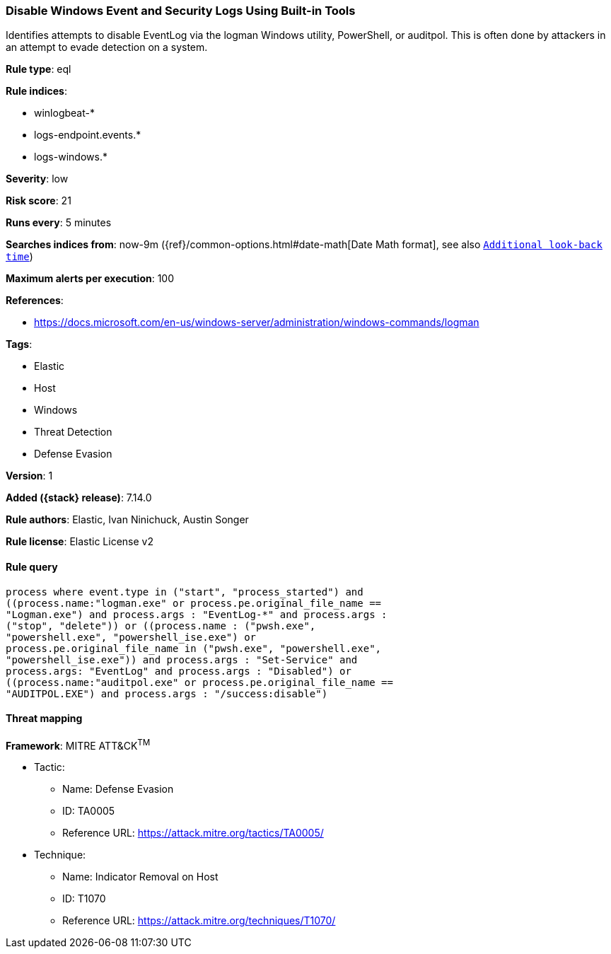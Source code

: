 [[disable-windows-event-and-security-logs-using-built-in-tools]]
=== Disable Windows Event and Security Logs Using Built-in Tools

Identifies attempts to disable EventLog via the logman Windows utility, PowerShell, or auditpol. This is often done by attackers in an attempt to evade detection on a system.

*Rule type*: eql

*Rule indices*:

* winlogbeat-*
* logs-endpoint.events.*
* logs-windows.*

*Severity*: low

*Risk score*: 21

*Runs every*: 5 minutes

*Searches indices from*: now-9m ({ref}/common-options.html#date-math[Date Math format], see also <<rule-schedule, `Additional look-back time`>>)

*Maximum alerts per execution*: 100

*References*:

* https://docs.microsoft.com/en-us/windows-server/administration/windows-commands/logman

*Tags*:

* Elastic
* Host
* Windows
* Threat Detection
* Defense Evasion

*Version*: 1

*Added ({stack} release)*: 7.14.0

*Rule authors*: Elastic, Ivan Ninichuck, Austin Songer

*Rule license*: Elastic License v2

==== Rule query


[source,js]
----------------------------------
process where event.type in ("start", "process_started") and
((process.name:"logman.exe" or process.pe.original_file_name ==
"Logman.exe") and process.args : "EventLog-*" and process.args :
("stop", "delete")) or ((process.name : ("pwsh.exe",
"powershell.exe", "powershell_ise.exe") or
process.pe.original_file_name in ("pwsh.exe", "powershell.exe",
"powershell_ise.exe")) and process.args : "Set-Service" and
process.args: "EventLog" and process.args : "Disabled") or
((process.name:"auditpol.exe" or process.pe.original_file_name ==
"AUDITPOL.EXE") and process.args : "/success:disable")
----------------------------------

==== Threat mapping

*Framework*: MITRE ATT&CK^TM^

* Tactic:
** Name: Defense Evasion
** ID: TA0005
** Reference URL: https://attack.mitre.org/tactics/TA0005/
* Technique:
** Name: Indicator Removal on Host
** ID: T1070
** Reference URL: https://attack.mitre.org/techniques/T1070/

